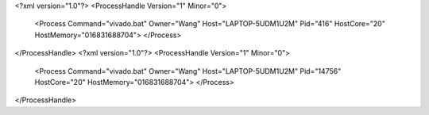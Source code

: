 <?xml version="1.0"?>
<ProcessHandle Version="1" Minor="0">
    <Process Command="vivado.bat" Owner="Wang" Host="LAPTOP-5UDM1U2M" Pid="416" HostCore="20" HostMemory="016831688704">
    </Process>
</ProcessHandle>
<?xml version="1.0"?>
<ProcessHandle Version="1" Minor="0">
    <Process Command="vivado.bat" Owner="Wang" Host="LAPTOP-5UDM1U2M" Pid="14756" HostCore="20" HostMemory="016831688704">
    </Process>
</ProcessHandle>
